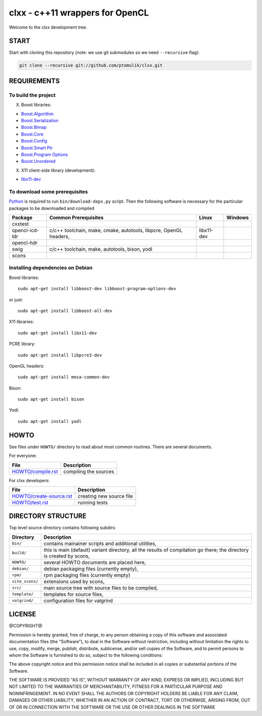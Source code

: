 clxx - c++11 wrappers for OpenCL
================================

.. image:: https://travis-ci.org/ptomulik/clxx.png?branch=master
    :target: https://travis-ci.org/ptomulik/clxx

.. image:: https://coveralls.io/repos/ptomulik/clxx/badge.png?branch=master
   :target: https://coveralls.io/r/ptomulik/clxx?branch=master



Welcome to the clxx development tree.

START
-----

Start with cloning this repository (note: we use git submodules so we need
``--recursive`` flag):

.. code:: bash

    git clone --recursive git://github.com/ptomulik/clxx.git

REQUIREMENTS
------------

To build the project
`````````````````````

X. Boost libraries:

- `Boost.Algorithm`_
- `Boost.Serialization`_
- `Boost.Bimap`_
- `Boost.Core`_
- `Boost.Config`_
- `Boost.Smart Ptr`_
- `Boost.Program Options`_
- `Boost.Unordered`_


X. X11 client-side library (development):

- `libx11-dev`_

To download some prerequisites
``````````````````````````````

Python_ is required to run ``bin/download-deps.py`` script. Then the following
software is necessary for the particular packages to be downloaded and compiled

=================== ========================================================== ========================================= =======================================
      Package                      Common Prerequisites                                         Linux                                Windows
=================== ========================================================== ========================================= =======================================
  cxxtest
------------------- ---------------------------------------------------------- ----------------------------------------- ---------------------------------------
  opencl-icd-ldr      c/c++ toolchain, make, cmake, autotools, libpcre,         libx11-dev
                      OpenGL headers,
------------------- ---------------------------------------------------------- ----------------------------------------- ---------------------------------------
  opencl-hdr
------------------- ---------------------------------------------------------- ----------------------------------------- ---------------------------------------
  swig                c/c++ toolchain, make, autotools, bison, yodl
------------------- ---------------------------------------------------------- ----------------------------------------- ---------------------------------------
  scons
=================== ========================================================== ========================================= =======================================

Installing dependencies on Debian
`````````````````````````````````

Boost libraries::

    sudo apt-get install libboost-dev libboost-program-options-dev

or just::

    sudo apt-get install libboost-all-dev

X11 libraries::

    sudo apt-get install libx11-dev

PCRE library::

    sudo apt-get install libpcre3-dev

OpenGL headers::

    sudo apt-get install mesa-common-dev

Bison::

    sudo apt-get install bison

Yodl::

    sudo apt-get install yodl

HOWTO
-----

See files under ``HOWTO/`` directory to read about most common routines. There
are several documents.

For everyone:

==================================== ===========================================
           File                              Description
==================================== ===========================================
 `HOWTO/compile.rst`_                 compiling the sources
==================================== ===========================================

For clxx developers:

==================================== ===========================================
            File                              Description
==================================== ===========================================
 `HOWTO/create-source.rst`_           creating new source file
------------------------------------ -------------------------------------------
 `HOWTO/test.rst`_                    running tests
==================================== ===========================================


DIRECTORY STRUCTURE
-------------------

Top level source directory contains following subdirs:

================= ==============================================================
    Directory      Description
================= ==============================================================
 ``bin/``          contains mainainer scripts and additional utilities,
----------------- --------------------------------------------------------------
 ``build/``        this is main (default) variant directory, all the results of
                   compilation go there; the directory is created by scons,
----------------- --------------------------------------------------------------
 ``HOWTO/``        several HOWTO documents are placed here,
----------------- --------------------------------------------------------------
 ``debian/``       debian packaging files (currently empty),
----------------- --------------------------------------------------------------
 ``rpm/``          rpm packaging files (currently empty)
----------------- --------------------------------------------------------------
 ``site_scons/``   extensions used by scons,
----------------- --------------------------------------------------------------
 ``src/``          main source tree with source files to be compiled,
----------------- --------------------------------------------------------------
 ``template/``     templates for source files,
----------------- --------------------------------------------------------------
 ``valgrind/``     configuration files for valgrind
================= ==============================================================

.. _HOWTO/compile.rst: HOWTO/compile.rst
.. _HOWTO/create-source.rst: HOWTO/create-source.rst
.. _HOWTO/test.rst: HOWTO/test.rst
.. _libboost-dev: https://packages.debian.org/libboost-dev
.. _libx11-dev: https://packages.debian.org/libx11-dev
.. _Boost.Algorithm: http://www.boost.org/doc/libs/release/libs/algorithm/
.. _Boost.Serialization: http://www.boost.org/doc/libs/release/libs/serialization/
.. _Boost.Bimap: http://www.boost.org/doc/libs/release/libs/bimap/
.. _Boost.Core: http://www.boost.org/doc/libs/release/libs/core/
.. _Boost.Config: http://www.boost.org/doc/libs/release/libs/config/config.htm
.. _Boost.Smart Ptr: http://www.boost.org/doc/libs/release/libs/smart_ptr/smart_ptr.htm
.. _Boost.Program Options: http://www.boost.org/doc/libs/release/libs/program_options/
.. _Boost.Unordered: http://www.boost.org/doc/libs/release/libs/unordered/
.. _bison: https://www.gnu.org/software/bison/
.. _Python: https://www.python.org/

LICENSE
-------

@COPYRIGHT@

Permission is hereby granted, free of charge, to any person obtaining a copy
of this software and associated documentation files (the "Software"), to deal
in the Software without restriction, including without limitation the rights
to use, copy, modify, merge, publish, distribute, sublicense, and/or sell
copies of the Software, and to permit persons to whom the Software is
furnished to do so, subject to the following conditions:

The above copyright notice and this permission notice shall be included in all
copies or substantial portions of the Software.

THE SOFTWARE IS PROVIDED "AS IS", WITHOUT WARRANTY OF ANY KIND, EXPRESS OR
IMPLIED, INCLUDING BUT NOT LIMITED TO THE WARRANTIES OF MERCHANTABILITY,
FITNESS FOR A PARTICULAR PURPOSE AND NONINFRINGEMENT. IN NO EVENT SHALL THE
AUTHORS OR COPYRIGHT HOLDERS BE LIABLE FOR ANY CLAIM, DAMAGES OR OTHER
LIABILITY, WHETHER IN AN ACTION OF CONTRACT, TORT OR OTHERWISE, ARISING FROM,
OUT OF OR IN CONNECTION WITH THE SOFTWARE OR THE USE OR OTHER DEALINGS IN THE
SOFTWARE

.. <!--- vim: set expandtab tabstop=2 shiftwidth=2 syntax=rst: -->
